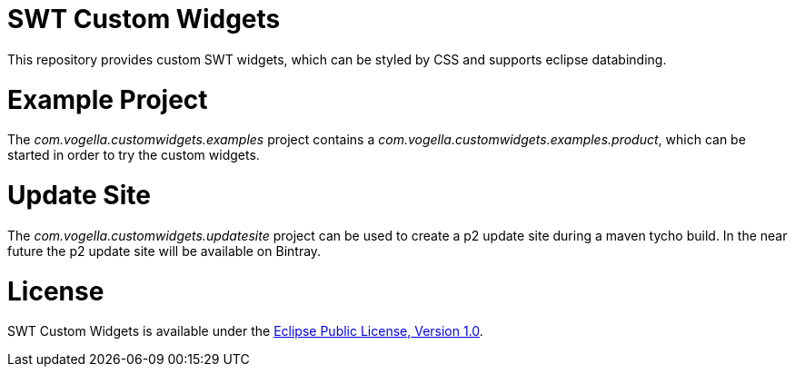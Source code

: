 = SWT Custom Widgets

This repository provides custom SWT widgets, which can be styled by CSS and supports eclipse databinding.

= Example Project

The _com.vogella.customwidgets.examples_ project contains a _com.vogella.customwidgets.examples.product_, which can be started in order to try the custom widgets.

= Update Site

The _com.vogella.customwidgets.updatesite_ project can be used to create a p2 update site during a maven tycho build.
In the near future the p2 update site will be available on Bintray.

= License
SWT Custom Widgets is available under the https://www.eclipse.org/legal/epl-v10.html[Eclipse Public License, Version 1.0].
